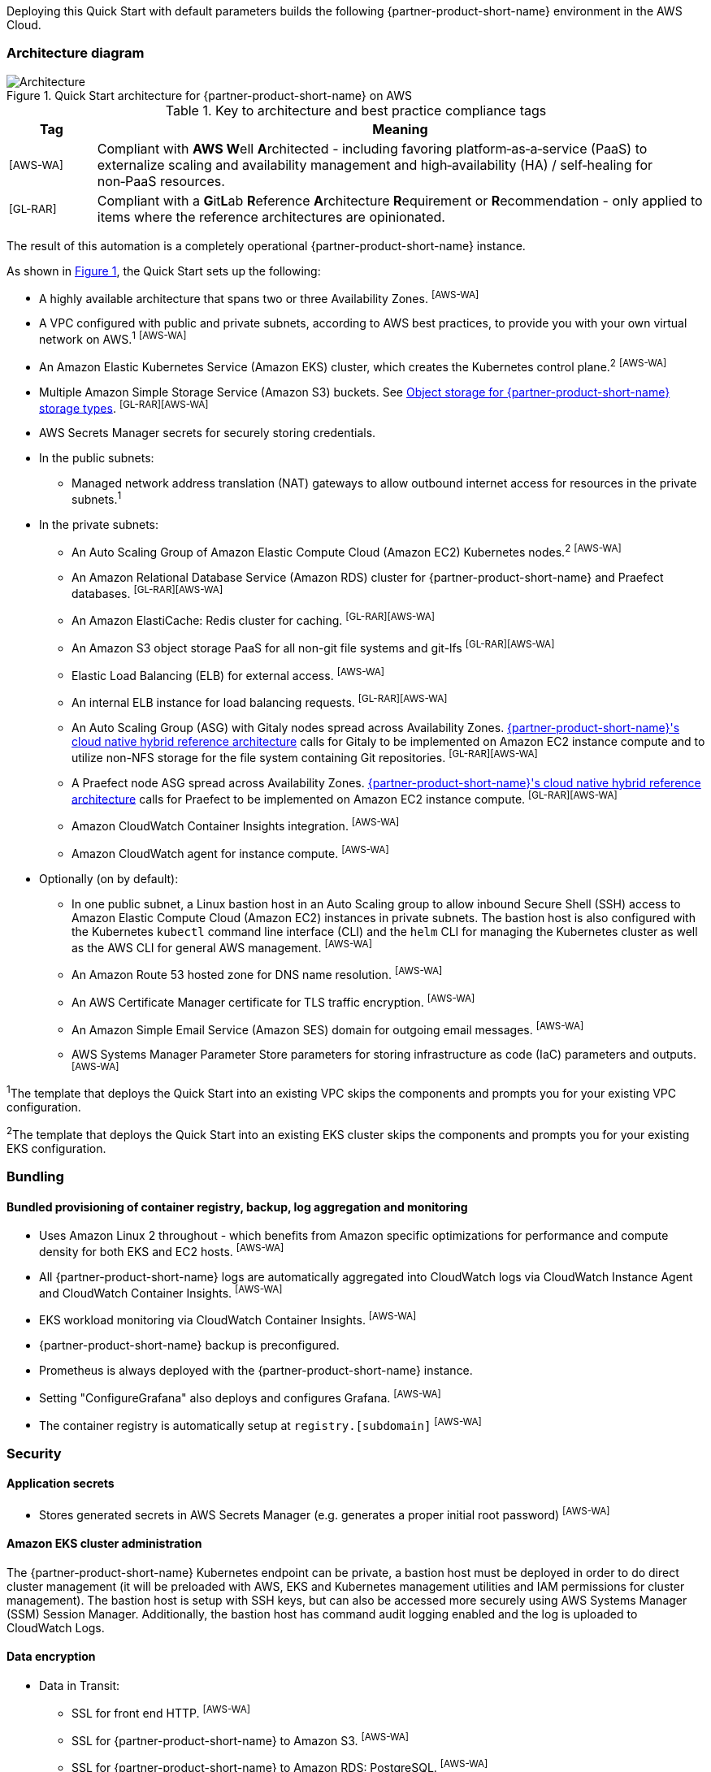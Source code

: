 :xrefstyle: short

Deploying this Quick Start with default parameters builds the following {partner-product-short-name} environment in the AWS Cloud.

// Replace this example diagram with your own. Follow our wiki guidelines: https://w.amazon.com/bin/view/AWS_Quick_Starts/Process_for_PSAs/#HPrepareyourarchitecturediagram. Upload your source PowerPoint file to the GitHub {deployment name}/docs/images/ directory in its repository.

=== Architecture diagram

:xrefstyle: short
[#architecture1]
.Quick Start architecture for {partner-product-short-name} on AWS
image::../docs/deployment_guide/images/architecture_diagram.png[Architecture]

.Key to architecture and best practice compliance tags
[cols="^1,7"]
|===
|Tag|Meaning

|^[AWS-WA]^|Compliant with **AWS W**ell **A**rchitected - including favoring platform&#8209;as&#8209;a&#8209;service (PaaS) to externalize scaling and availability management and high&#8209;availability (HA) / self&#8209;healing for non&#8209;PaaS resources.
|^[GL-RAR]^|Compliant with a **G**it**L**ab **R**eference **A**rchitecture **R**equirement or **R**ecommendation - only applied to items where the reference architectures are opinionated.
|===

The result of this automation is a completely operational {partner-product-short-name} instance.

As shown in <<architecture1>>, the Quick Start sets up the following:

* A highly available architecture that spans two or three Availability Zones. ^[AWS-WA]^
* A VPC configured with public and private subnets, according to AWS best practices, to provide you with your own virtual network on AWS.^1^ ^[AWS-WA]^
* An Amazon Elastic Kubernetes Service (Amazon EKS) cluster, which creates the Kubernetes control plane.^2^ ^[AWS-WA]^
* Multiple Amazon Simple Storage Service (Amazon S3) buckets. See <<Object storage for {partner-product-short-name} storage types>>. ^[GL-RAR][AWS-WA]^
* AWS Secrets Manager secrets for securely storing credentials.
* In the public subnets:
** Managed network address translation (NAT) gateways to allow outbound internet access for resources in the private subnets.^1^
* In the private subnets:
** An Auto Scaling Group of Amazon Elastic Compute Cloud (Amazon EC2) Kubernetes nodes.^2^ ^[AWS-WA]^
** An Amazon Relational Database Service (Amazon RDS) cluster for {partner-product-short-name} and Praefect databases. ^[GL-RAR][AWS-WA]^
** An Amazon ElastiCache: Redis cluster for caching. ^[GL-RAR][AWS-WA]^
** An Amazon S3 object storage PaaS for all non-git file systems and git-lfs ^[GL-RAR][AWS-WA]^
** Elastic Load Balancing (ELB) for external access. ^[AWS-WA]^
** An internal ELB instance for load balancing requests. ^[GL-RAR][AWS-WA]^
** An Auto Scaling Group (ASG) with Gitaly nodes spread across Availability Zones. https://docs.gitlab.com/ee/administration/reference_architectures/10k_users.html#cloud-native-hybrid-reference-architecture-with-helm-charts-alternative[{partner-product-short-name}'s cloud native hybrid reference architecture^] calls for Gitaly to be implemented on Amazon EC2 instance compute and to utilize non-NFS storage for the file system containing Git repositories. ^[GL-RAR][AWS-WA]^
** A Praefect node ASG spread across Availability Zones. https://docs.gitlab.com/ee/administration/reference_architectures/10k_users.html#cloud-native-hybrid-reference-architecture-with-helm-charts-alternative[{partner-product-short-name}'s cloud native hybrid reference architecture^] calls for Praefect to be implemented on Amazon EC2 instance compute. ^[GL-RAR][AWS-WA]^
** Amazon CloudWatch Container Insights integration. ^[AWS-WA]^
** Amazon CloudWatch agent for instance compute. ^[AWS-WA]^
* Optionally (on by default):
** In one public subnet, a Linux bastion host in an Auto Scaling group to allow inbound Secure Shell (SSH) access to Amazon Elastic Compute Cloud (Amazon EC2) instances in private subnets. The bastion host is also configured with the Kubernetes `kubectl` command line interface (CLI) and the `helm` CLI for managing the Kubernetes cluster as well as the AWS CLI for general AWS management. ^[AWS-WA]^
** An Amazon Route 53 hosted zone for DNS name resolution. ^[AWS-WA]^
** An AWS Certificate Manager certificate for TLS traffic encryption. ^[AWS-WA]^
** An Amazon Simple Email Service (Amazon SES) domain for outgoing email messages. ^[AWS-WA]^
** AWS Systems Manager Parameter Store parameters for storing infrastructure as code (IaC) parameters and outputs. ^[AWS-WA]^

[.small]#^1^The template that deploys the Quick Start into an existing VPC skips the components and prompts you for your existing VPC configuration.#

[.small]#^2^The template that deploys the Quick Start into an existing EKS cluster skips the components and prompts you for your existing EKS configuration.#

=== Bundling

==== Bundled provisioning of container registry, backup, log aggregation and monitoring

- Uses Amazon Linux 2 throughout - which benefits from Amazon specific optimizations for performance and compute density for both EKS and EC2 hosts. ^[AWS-WA]^
- All {partner-product-short-name} logs are automatically aggregated into CloudWatch logs via CloudWatch Instance Agent and CloudWatch Container Insights. ^[AWS-WA]^
- EKS workload monitoring via CloudWatch Container Insights. ^[AWS-WA]^
- {partner-product-short-name} backup is preconfigured.
- Prometheus is always deployed with the {partner-product-short-name} instance.
- Setting "ConfigureGrafana" also deploys and configures Grafana. ^[AWS-WA]^
- The container registry is automatically setup at `registry.[subdomain]` ^[AWS-WA]^

=== Security

==== Application secrets

** Stores generated secrets in AWS Secrets Manager (e.g. generates a proper initial root password) ^[AWS-WA]^

==== Amazon EKS cluster administration

The {partner-product-short-name} Kubernetes endpoint can be private, a bastion host must be deployed in order to do direct cluster management (it will be preloaded with AWS, EKS and Kubernetes management utilities and IAM permissions for cluster management). The bastion host is setup with SSH keys, but can also be accessed more securely using AWS Systems Manager (SSM) Session Manager. Additionally, the bastion host has command audit logging enabled and the log is uploaded to CloudWatch Logs.

==== Data encryption

* Data in Transit:
** SSL for front end HTTP. ^[AWS-WA]^
** SSL for {partner-product-short-name} to Amazon S3. ^[AWS-WA]^
** SSL for {partner-product-short-name} to Amazon RDS: PostgreSQL. ^[AWS-WA]^
** SSL for {partner-product-short-name} to Amazon ElastiCache: Redis. ^[AWS-WA]^
** SSL for {partner-product-short-name} to Runner. ^[AWS-WA]^
** SSL not yet available for {partner-product-short-name} to Praefect to Gitaly. ^[AWS-WA]^
* Data at rest (AWS managed keys):
** Amazon S3 Server&#8209;Side encryption ^[AWS-WA]^
** Amazon RDS: PostgreSQL encryption ^[AWS-WA]^
** Amazon ElastiCache: Redis encryption ^[AWS-WA]^
** Amazon Elastic Block Store (Amazon EBS) encryption ^[AWS-WA]^

=== Database

The {partner-product-short-name} Quick Start deploys a highly available (HA) PostgreSQL database cluster using the https://aws.amazon.com/quickstart/architecture/aurora-postgresql/[Amazon Aurora PostgreSQL Quick Start^].

Depending on the projected size of your {partner-product-short-name} deployment you may want to adjust database instance size using *DBInstanceClass* parameter.

There are two databases deployed to the same cluster:

* {partner-product-short-name} database
* Praefect tracking database

Praefect requires a separate tracking database as described in https://docs.gitlab.com/ee/administration/gitaly/praefect.html[Gitaly Cluster documentation^].

For more information about the external database configuration, see the https://docs.gitlab.com/charts/advanced/external-db/[{partner-product-short-name} documentation^].

=== Storage

==== Git repository storage

* Amazon EBS volumes on Gitaly cluster instances. ^[GL-RAR]^

==== Object storage for {partner-product-short-name} storage types

The {partner-product-short-name} Quick Start creates Amazon S3 buckets for the following use cases:

* Artifacts
* https://git-lfs.github.com/[Git large file storage (git-lfs)]
* Uploads
* Packages
* Terraform
* Pseudonymizer
* Registry
* Backup
* Backup temp

If desired, apply S3 policies to these buckets for managing retention, storage tier, and replication.

The contents of each bucket is encrypted by default with Amazon S3 server&#8209;side encryption (SSE-S3). The name of each bucket is auto&#8209;generated and exported as SSM parameters (see the <<Exports>> section).

For more information about external object storage, see the https://docs.gitlab.com/charts/advanced/external-object-storage/[{partner-product-short-name} documentation^].

=== Backups

==== Scheduling backups

The backup schedule is controlled by a cron expression and the default value is `pass:[0 1 * * * *]` (daily at 1am). If desired, you can set a different schedule using the *BackupSchedule* parameter.

==== Content of the backups

Backups include {partner-product-short-name} database snapshots and the contents of {partner-product-short-name} projects, such as Git repositories, wiki pages, et cetera. Backups do *not* include the contents of Amazon S3 buckets (see object storage for a list of buckets). The main reasons behind this decision are:

* Contents of these buckets may be very large (pipeline artifacts, Docker images, etc.) and that may affect stability and performance of the backup jobs.
* Amazon S3 is a https://aws.amazon.com/s3/faqs/#Durability_.26_Data_Protection[durable storage^] option.
* Amazon S3 storage policies also enable out of region replication and management of storage class migration to control costs for older data.

If needed, complete backup may be created using backup-utility as described in https://docs.gitlab.com/charts/backup-restore/[{partner-product-short-name} documentation^].

==== Backup/restore resources

NOTE: The disk volume required for backups is about *2x larger than backup tarball itself*. This is due to the fact that all resources have to be downloaded first and packaged to a tarball file which also stored locally. Consider the size of you {partner-product-short-name} database and projects (mainly Git repositories) to set the size of the underlying EBS volumes appropriately using *BackupVolumeSize* parameter.

In testing, the average size of backups for the default configuration were 20GB, and took about 30 minutes to create and upload to the Amazon S3 bucket.

For large {partner-product-short-name} deployments, you can also adjust the CPU and memory requirements for backup and restore pods using *BackupCpu* and *BackupMemory* parameters.

For more information about backups, see the https://docs.gitlab.com/charts/backup-restore/[{partner-product-short-name} documentation^].

=== Telemetry and monitoring

==== Amazon CloudWatch Container Insights

The {partner-product-short-name} Quick Start integrates the Amazon EKS cluster with https://docs.aws.amazon.com/AmazonCloudWatch/latest/monitoring/ContainerInsights.html[Amazon CloudWatch Container Insights^] to collect, aggregate, and summarize metrics & logs if *ConfigureContainerInsights* parameter is set to `Yes`.

You can access these logs and metrics from the Amazon CloudWatch console:

:xrefstyle: short
[#cloudwatch-container-insights]
.Amazon CloudWatch container insights
image::../docs/deployment_guide/images/cloudwatch-container-insights.png[Amazon CloudWatch Container Insights]

==== Prometheus metrics

{partner-product-short-name} exposes Prometheus metrics under `/-/metrics` of the {partner-product-short-name} Ingress. Optionally, you can also enable a Grafana integration by setting the *ConfigureGrafana* parameter to `Yes`.

:xrefstyle: short
[#grafana]
.Grafana
image::../docs/deployment_guide/images/grafana.png[Grafana]

For more information about the Grafana integration, see the https://docs.gitlab.com/charts/charts/globals.html#configure-grafana-integration[{partner-product-short-name} documentation^].

==== Amazon EKS console

The Amazon EKS Console gives you a single place to see the status of your Kubernetes clusters, applications, and associated cloud resources.

Please see the prerequisites for Amazon EKS Console access configuration in the https://docs.aws.amazon.com/eks/latest/userguide/view-workloads.html[AWS documentation^].

:xrefstyle: short
[#aws-eks-console]
.AWS EKS Console
image::../docs/deployment_guide/images/aws-eks-console.png[AWS EKS Console]

=== Exports

Upon successful {partner-product-short-name} deployment, the following AWS Systems Manager (SSM) parameters and AWS Secrets Manager secrets are exposed:

.SSM parameters
[cols="3,1,2"]
|===
|Name | Type | Description

|/quickstart/gitlab/`{env-name}`/infra/domain-name
|SSM
|{partner-product-short-name} domain name

|/quickstart/gitlab/`{env-name}`/infra/hosted-zone-id
|SSM
|{partner-product-short-name} Route53 hosted zone ID

|/quickstart/gitlab/`{env-name}`/infra/hosted-zone-name
|SSM
|{partner-product-short-name} Route53 hosted zone name

|/quickstart/gitlab/`{env-name}`/cluster/name
|SSM
|EKS Cluster name

|/quickstart/gitlab/`{env-name}`/storage/buckets/artifacts
|SSM
|S3 Artifacts bucket name

|/quickstart/gitlab/`{env-name}`/storage/buckets/backup
|SSM
|S3 Backup bucket name

|/quickstart/gitlab/`{env-name}`/storage/buckets/backup-tmp
|SSM
|S3 Backup Temp bucket name

|/quickstart/gitlab/`{env-name}`/storage/buckets/lfs
|SSM
|S3 LFS bucket name

|/quickstart/gitlab/`{env-name}`/storage/buckets/packages
|SSM
|S3 Packages bucket name

|/quickstart/gitlab/`{env-name}`/storage/buckets/pseudonymizer
|SSM
|S3 Pseudonymizer bucket name

|/quickstart/gitlab/`{env-name}`/storage/buckets/registry
|SSM
|S3 Registry bucket name

|/quickstart/gitlab/`{env-name}`/storage/buckets/terraform
|SSM
|S3 Terraform bucket name

|/quickstart/gitlab/`{env-name}`/storage/buckets/uploads
|SSM
|S3 Uploads bucket name

|===

.Secret Manager secrets
[cols="3,1,2"]
|===
|Name | Type | Description

|quickstart/gitlab/`{env-name}`/infra/smtp-credentials
|Secret
|SMTP server credentials

|/quickstart/gitlab/`{env-name}`/storage/credentials
|Secret
|S3 object storage access credentials

|/quickstart/gitlab/`{env-name}`/secrets/rails
|Secret
|{partner-product-short-name} Rails secret

|/quickstart/gitlab/`{env-name}`/secrets/initial-root-password
|Secret
|{partner-product-short-name} initial root password

|===
